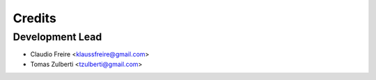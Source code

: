 =======
Credits
=======

Development Lead
----------------

* Claudio Freire <klaussfreire@gmail.com>
* Tomas Zulberti <tzulberti@gmail.com>
